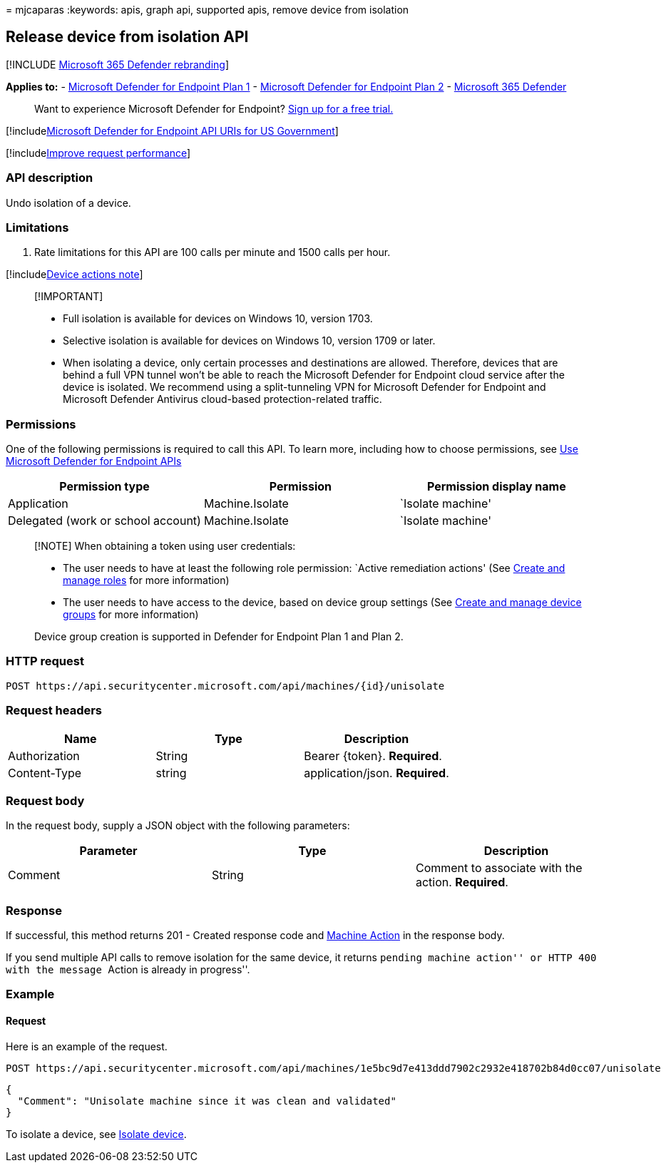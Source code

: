= 
mjcaparas
:keywords: apis, graph api, supported apis, remove device from isolation

== Release device from isolation API

{empty}[!INCLUDE link:../../includes/microsoft-defender.md[Microsoft 365
Defender rebranding]]

*Applies to:* -
https://go.microsoft.com/fwlink/?linkid=2154037[Microsoft Defender for
Endpoint Plan 1] -
https://go.microsoft.com/fwlink/?linkid=2154037[Microsoft Defender for
Endpoint Plan 2] -
https://go.microsoft.com/fwlink/?linkid=2118804[Microsoft 365 Defender]

____
Want to experience Microsoft Defender for Endpoint?
https://signup.microsoft.com/create-account/signup?products=7f379fee-c4f9-4278-b0a1-e4c8c2fcdf7e&ru=https://aka.ms/MDEp2OpenTrial?ocid=docs-wdatp-exposedapis-abovefoldlink[Sign
up for a free trial.]
____

{empty}[!includelink:../../includes/microsoft-defender-api-usgov.md[Microsoft
Defender for Endpoint API URIs for US Government]]

{empty}[!includelink:../../includes/improve-request-performance.md[Improve
request performance]]

=== API description

Undo isolation of a device.

=== Limitations

[arabic]
. Rate limitations for this API are 100 calls per minute and 1500 calls
per hour.

{empty}[!includelink:../../includes/machineactionsnote.md[Device actions
note]]

____
{empty}[!IMPORTANT]

* Full isolation is available for devices on Windows 10, version 1703.
* Selective isolation is available for devices on Windows 10, version
1709 or later.
* When isolating a device, only certain processes and destinations are
allowed. Therefore, devices that are behind a full VPN tunnel won’t be
able to reach the Microsoft Defender for Endpoint cloud service after
the device is isolated. We recommend using a split-tunneling VPN for
Microsoft Defender for Endpoint and Microsoft Defender Antivirus
cloud-based protection-related traffic.
____

=== Permissions

One of the following permissions is required to call this API. To learn
more, including how to choose permissions, see link:apis-intro.md[Use
Microsoft Defender for Endpoint APIs]

[cols="<,<,<",options="header",]
|===
|Permission type |Permission |Permission display name
|Application |Machine.Isolate |`Isolate machine'
|Delegated (work or school account) |Machine.Isolate |`Isolate machine'
|===

____
[!NOTE] When obtaining a token using user credentials:

* The user needs to have at least the following role permission: `Active
remediation actions' (See link:user-roles.md[Create and manage roles]
for more information)
* The user needs to have access to the device, based on device group
settings (See link:machine-groups.md[Create and manage device groups]
for more information)

Device group creation is supported in Defender for Endpoint Plan 1 and
Plan 2.
____

=== HTTP request

[source,http]
----
POST https://api.securitycenter.microsoft.com/api/machines/{id}/unisolate
----

=== Request headers

[cols="<,<,<",options="header",]
|===
|Name |Type |Description
|Authorization |String |Bearer \{token}. *Required*.
|Content-Type |string |application/json. *Required*.
|===

=== Request body

In the request body, supply a JSON object with the following parameters:

[cols="<,<,<",options="header",]
|===
|Parameter |Type |Description
|Comment |String |Comment to associate with the action. *Required*.
|===

=== Response

If successful, this method returns 201 - Created response code and
link:machineaction.md[Machine Action] in the response body.

If you send multiple API calls to remove isolation for the same device,
it returns ``pending machine action'' or HTTP 400 with the message
``Action is already in progress''.

=== Example

==== Request

Here is an example of the request.

[source,http]
----
POST https://api.securitycenter.microsoft.com/api/machines/1e5bc9d7e413ddd7902c2932e418702b84d0cc07/unisolate 
----

[source,json]
----
{
  "Comment": "Unisolate machine since it was clean and validated"
}
----

To isolate a device, see link:isolate-machine.md[Isolate device].

